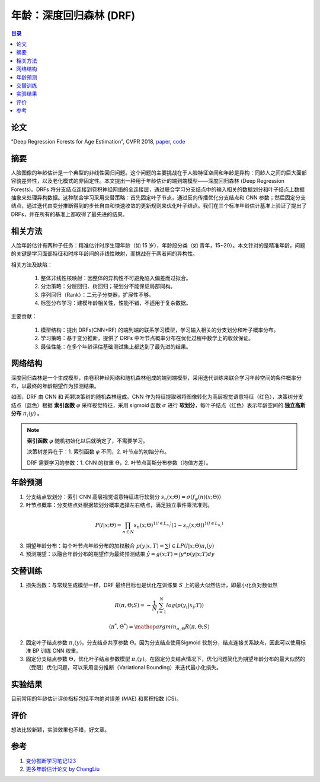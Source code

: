 年龄：深度回归森林 (DRF)
========================

.. contents:: 目录

论文
-----
"Deep Regression Forests for Age Estimation", CVPR 2018, `paper <https://arxiv.org/abs/1712.07195>`_, `code <https://github.com/shenwei1231/caffe-DeepRegressionForests>`_

摘要
-----
人脸图像的年龄估计是一个典型的非线性回归问题。这个问题的主要挑战在于人脸特征空间和年龄是异构：同龄人之间的巨大面部容貌差异性，以及老化模式的非固定性。本文提出一种用于年龄估计的端到端模型——深度回归森林 (Deep Regression Forests)。DRFs 将分支结点连接到卷积神经网络的全连接层，通过联合学习分支结点中的输入相关的数据划分和叶子结点上数据抽象来处理异构数据。这种联合学习采用交替策略：首先固定叶子节点，通过反向传播优化分支结点和 CNN 参数；然后固定分支结点，通过迭代由变分推断得到的步长自由和快速收敛的更新规则来优化叶子结点。我们在三个标准年龄估计基准上验证了提出了 DRFs，并在所有的基准上都取得了最先进的结果。

相关方法
--------
人脸年龄估计有两种子任务：精准估计时序生理年龄（如 15 岁），年龄段分类（如 青年，15~20）。本文针对的是精准年龄，问题的关键是学习面部特征和时序年龄间的非线性映射，而挑战在于两者间的异构性。
    
.. image:: /_static/img/Attribute_DRF_0.png
   :align: center

相关方法及缺陷：

  #. 整体非线性核映射：因整体的异构性不可避免陷入偏差而过拟合。
  #. 分治策略：分层回归、树回归；硬划分不能保证局部同构。
  #. 序列回归（Rank）：二元子分类器，扩展性不够。
  #. 标签分布学习：建模年龄相关性，性能不错，不适用于复杂数据。

主要贡献：

  #. 模型结构：提出 DRFs(CNN+RF) 的端到端的联系学习模型，学习输入相关的分支划分和叶子概率分布。
  #. 学习策略：基于变分推断，提供了 DRFs 中叶节点概率分布在优化过程中数学上的收敛保证。
  #. 最佳性能：在多个年龄评估基础测试集上都达到了最先进的结果。

网络结构
--------
深度回归森林是一个生成模型，由卷积神经网络和随机森林组成的端到端模型，采用迭代训练来联合学习年龄空间的条件概率分布，以最终的年龄期望作为预测结果。

.. image:: /_static/img/Attribute_DRF_1.png
  :scale: 60

如图，DRF 由 CNN 和 两颗决策树的随机森林组成。CNN 作为特征提取器将图像转化为高层视觉语意特征（红色），决策树分支结点（蓝色）根据 **索引函数** :math:`\varphi` 采样视觉特征，采用 sigmoid 函数 :math:`\sigma` 进行 **软划分**，每叶子结点（红色）表示年龄空间的 **独立高斯分布** :math:`\pi_\iota (y)` 。

.. note::

  **索引函数** :math:`\varphi` 随机初始化以后就确定了，不需要学习。
  
  决策树差异在于：1. 索引函数 :math:`\varphi` 不同，2. 叶节点的初始分布。
  
  DRF 需要学习的参数：1. CNN 的权重 :math:`\Theta`，2. 叶节点高斯分布参数（均值方差）。


年龄预测
--------
#. 分支结点软划分：索引 CNN 高层视觉语意特征进行软划分 :math:`s_n(x;\Theta)=\sigma(f_\varphi(n) (x;\Theta))`

#. 叶节点概率：分支结点处根据软划分概率选择左右结点，满足独立事件乘法准则。

  .. math::

    P(l|x;\Theta)=\prod_{n\in N}s_n(x;\Theta)^{1(l\in L_{n_l})}(1-s_n(x;\Theta))^{1(l\in L_{n_r})}

3. 期望年龄分布：每个叶节点年龄分布的加权融合 :math:`p(y|x,T)=\sum{l\in L}P(l|x;\Theta)\pi_\iota (y)`

#. 预测期望：以融合年龄分布的期望作为最终预测结果 :math:`\hat{y}=g(x;T)=\int y*p(y|x;T)dy`

交替训练
--------
#. 损失函数：与常规生成模型一样，DRF 最终目标也是优化在训练集 :math:`S` 上的最大似然估计，即最小化负对数似然

  .. math::

    R(\pi,\Theta;S)=-\frac{1}{N}\sum_{i=1}^{N} log(p(y_i|x_i;T))

  .. math::

    (\pi^*,\Theta^*)=\mathop{argmin}_{\pi,\Theta}R(\pi,\Theta;S)

2. 固定叶子结点参数 :math:`\pi_\iota (y)`，分支结点共享参数 :math:`\Theta`。因为分支结点使用Sigmoid 软划分，结点连接关系缺点，因此可以使用标准 BP 训练 CNN 权重。

#. 固定分支结点参数 :math:`\Theta`，优化叶子结点参数模型 :math:`\pi_\iota (y)`。在固定分支结点情况下，优化问题简化为期望年龄分布的最大似然的（受限）优化问题，可以采用变分推断（Variational Bounding）来迭代最小化损失。

.. image:: /_static/img/Attribute_DRF_2.png
  :scale: 50

实验结果
--------
目前常用的年龄估计评价指标包括平均绝对误差 (MAE) 和累积指数 (CS)。

.. image:: /_static/img/Attribute_DRF_3.png

.. image:: /_static/img/Attribute_DRF_4.png

评价
-----
想法比较新颖，实验效果也不错，好文章。

参考
-----
#. `变分推断学习笔记123 <http://crescentmoon.info/2013/10/03/变分推断学习笔记1——概念介绍/>`_
#. `更多年龄估计论文 by ChangLiu <https://github.com/IEC-lab/PaperDaily/blob/master/ChangLiu/AgeEstimation.md>`_


.. | model               | MAE   | CS    |
.. | ------------------- | ----- | ----- |
.. | MORPH (setting I)   | 2.91  | 82.9% |
.. | MORPH (setting II)  | 2.17  | 91.3% |
.. | MORPH (setting III) | 2.98  | -     |
.. | FG-NET              | 3.85  | 80.6% |
.. | CACD (train)        | 4.637 | -     |
.. | CACD (val)          | 5.768 | -     |